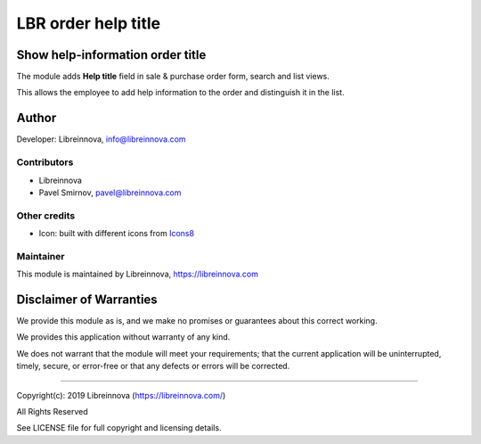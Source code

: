 .. |maturity| image:: https://img.shields.io/badge/maturity-Beta-green.png
    :alt: Beta

.. |badge1| image:: https://img.shields.io/badge/licence-AGPL--3-blue.png
    :target: http://www.gnu.org/licenses/agpl-3.0-standalone.html
    :alt: License: AGPL-3

.. |badge2| image:: https://raster.shields.io/badge/github-Libreinnova-brightgreen.png?logo=github
    :target: https://github.com/libreinnova/odoo_custom_addons
    :alt: Libreinnova custom addons repository

====================
LBR order help title
====================

|maturity| |badge1| |badge2|

Show help-information order title
---------------------------------

The module adds **Help title** field in sale & purchase order form, search and list views.

This allows the employee to add help information to the order and distinguish it in the list.

Author
------

Developer: Libreinnova, info@libreinnova.com

Contributors
~~~~~~~~~~~~

* Libreinnova
* Pavel Smirnov, pavel@libreinnova.com

Other credits
~~~~~~~~~~~~~

* Icon: built with different icons from `Icons8 <https://icons8.com>`_

Maintainer
~~~~~~~~~~

This module is maintained by Libreinnova, https://libreinnova.com

.. image:: https://libreinnova.com/images/logo.png
   :alt: Libreinnova
   :target: https://libreinnova.com

Disclaimer of Warranties
------------------------

We provide this module as is, and we make no promises or guarantees about this correct working.

We provides this application without warranty of any kind.

We does not warrant that the module will meet your requirements;
that the current application will be uninterrupted, timely, secure, or error-free or that any defects or errors will be corrected.

-------------

Copyright(c): 2019 Libreinnova (https://libreinnova.com/)

All Rights Reserved

See LICENSE file for full copyright and licensing details.